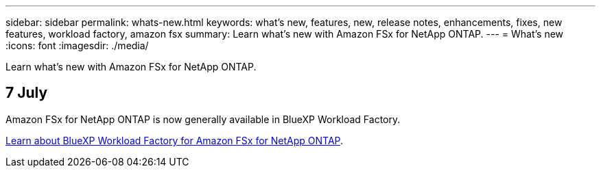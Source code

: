 ---
sidebar: sidebar
permalink: whats-new.html
keywords: what's new, features, new, release notes, enhancements, fixes, new features, workload factory, amazon fsx
summary: Learn what's new with Amazon FSx for NetApp ONTAP.
---
= What's new
:icons: font
:imagesdir: ./media/

[.lead]
Learn what's new with Amazon FSx for NetApp ONTAP.

== 7 July
Amazon FSx for NetApp ONTAP is now generally available in BlueXP Workload Factory. 

link:learn-fsx-ontap.html[Learn about BlueXP Workload Factory for Amazon FSx for NetApp ONTAP].
